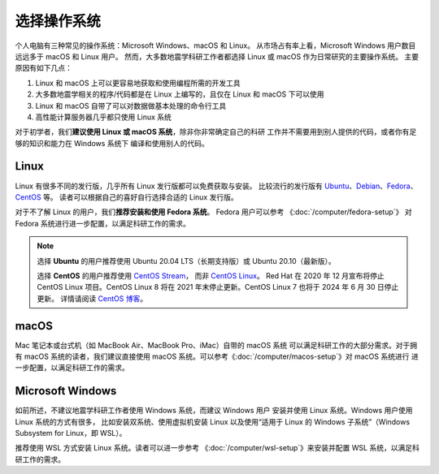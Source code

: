 选择操作系统
============

个人电脑有三种常见的操作系统：Microsoft Windows、macOS 和 Linux。
从市场占有率上看，Microsoft Windows 用户数目远远多于 macOS 和 Linux 用户。
然而，大多数地震学科研工作者都选择 Linux 或 macOS 作为日常研究的主要操作系统。
主要原因有如下几点：

1. Linux 和 macOS 上可以更容易地获取和使用编程所需的开发工具
2. 大多数地震学相关的程序/代码都是在 Linux 上编写的，且仅在 Linux 和 macOS 下可以使用
3. Linux 和 macOS 自带了可以对数据做基本处理的命令行工具
4. 高性能计算服务器几乎都只使用 Linux 系统

对于初学者，我们\ **建议使用 Linux 或 macOS 系统**\ ，除非你非常确定自己的科研
工作并不需要用到别人提供的代码，或者你有足够的知识和能力在 Windows 系统下
编译和使用别人的代码。

Linux
-----

Linux 有很多不同的发行版，几乎所有 Linux 发行版都可以免费获取与安装。
比较流行的发行版有
`Ubuntu <https://ubuntu.com/>`__\ 、\
`Debian <https://www.debian.org/>`__\ 、\
`Fedora <https://getfedora.org/>`__\ 、\
`CentOS <https://www.centos.org/>`__ 等。
读者可以根据自己的喜好自行选择合适的 Linux 发行版。

对于不了解 Linux 的用户，我们\ **推荐安装和使用 Fedora 系统**\ 。
Fedora 用户可以参考 《\ :doc:`/computer/fedora-setup`\ 》
对 Fedora 系统进行进一步配置，以满足科研工作的需求。

.. note::

   选择 **Ubuntu** 的用户推荐使用 Ubuntu 20.04 LTS（长期支持版）或 Ubuntu 20.10（最新版）。

   选择 **CentOS** 的用户推荐使用 `CentOS Stream <https://www.centos.org/centos-stream/>`__，
   而非 `CentOS Linux <https://www.centos.org/centos-linux/>`__。
   Red Hat 在 2020 年 12 月宣布将停止 CentOS Linux 项目。CentOS Linux 8 将在
   2021 年末停止更新。CentOS Linux 7 也将于 2024 年 6 月 30 日停止更新。
   详情请阅读 `CentOS 博客 <https://blog.centos.org/2020/12/future-is-centos-stream/>`__。

macOS
-----

Mac 笔记本或台式机（如 MacBook Air、MacBook Pro、iMac）自带的 macOS 系统
可以满足科研工作的大部分需求。对于拥有 macOS 系统的读者，我们建议直接使用
macOS 系统。可以参考《\ :doc:`/computer/macos-setup`\ 》对 macOS 系统进行
进一步配置，以满足科研工作的需求。

Microsoft Windows
-----------------

如前所述，不建议地震学科研工作者使用 Windows 系统，而建议 Windows 用户
安装并使用 Linux 系统。Windows 用户使用 Linux 系统的方式有很多，
比如安装双系统、使用虚拟机安装 Linux
以及使用“适用于 Linux 的 Windows 子系统”（Windows Subsystem for Linux，即 WSL）。

推荐使用 WSL 方式安装 Linux 系统。读者可以进一步参考
《\ :doc:`/computer/wsl-setup`\ 》来安装并配置 WSL 系统，以满足科研工作的需求。
